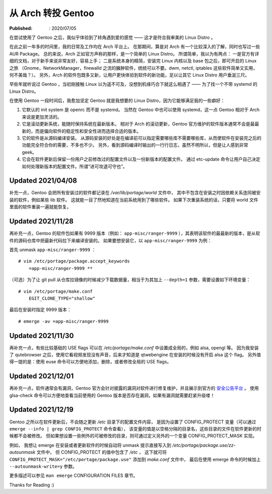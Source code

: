 从 Arch 转投 Gentoo
===================

:Published: : 2020/07/05

.. meta::
    :description: 在使用一年多的 Arch 之后，转到 Gentoo 门下。它是如何吸引我的？和 Arch 相比又有什么异同？

在尝试使用了 Gentoo 之后，我似乎体验到了转角遇到爱的感觉 —— 这才是符合我审美的 Linux Distro 。

在此之前一年多的时间里，我的日常及工作均在 Arch 平台上。
在那期间，算是对 Arch 有一个比较深入的了解，同时也写过一些 AUR Package。
总的来说，Arch 正如官方声称的那样，是一个简单的 Linux Distro。
所谓简单，我以为有两点：
一是官方有详细的文档，对于新手来说非常友好，容易上手；
二是系统本身的精简，安装完 Linux 内核以及 base 包之后，即可开启的 Linux 之旅
（Gnome，NetworkManager，firewalld 之流的臃肿软件，统统可以不要。dwm, netctl, iptables 这些软件简单又实用，何不美哉？）。
另外，Arch 的软件包既多又新，让用户更快体验到软件的新功能，足以让其它 Linux Distro 用户垂涎三尺。

早些年就听说过 Gentoo ，当初刚接触 Linux 以为遥不可及，没想到机缘巧合下就这么相遇了 —— 为了找一个不带 systemd 的 Linux Distro。

在使用 Gentoo 一段时间后，我愈加坚定 Gentoo 就是我想要的 Linux Distro，因为它能够满足我的一些癖好：

1. 它默认的 init system 是 openrc 而不是 systemd。
   当然在 Gentoo 中也可以使用 systemd，这一点 Gentoo 相对于 Arch 来说是更加灵活的。

2. 它是滚动更新系统，能随时保持系统在最新版本。
   相对于 Arch 的滚动更新，Gentoo 官方维护的软件版本通常不会是最最新的，而是偏向软件的稳定性和安全性进而选择合适的版本。

3. 它的软件是从源码编译安装。
   从源码安装的好处是在编译前可以指定需要哪些库不需要哪些库，从而使软件在安装完之后的功能完全符合你的需要，不多也不少。
   另外，看到源码编译时输出的一行行日志，虽然不明所以，但是让人感到非常 geek。

4. 它会在软件更新后保留一份用户之前修改过的配置文件以及一份新版本的配置文件。
   通过 etc-update 命令让用户自己决定如何处理新版本的配置文件。所谓“进可攻退可守也”。

Updated 2021/04/08
------------------

补充一点，Gentoo 会把所有安装过的软件都记录在 */var/lib/portage/world* 文件中，
其中不包含在安装之时因依赖关系连同被安装的软件，例如某些 lib 软件。
这就能一目了然地知道在当前系统用到了哪些软件。
如果下次重装系统的话，只要将 world 文件里面的软件重装一遍就能恢复。

Updated 2021/11/28
------------------

再补充一点，Gentoo 的软件包如果有 9999 版本（例如： ``app-misc/ranger-9999`` ），其表明该软件的最最新的版本，是从软件的源码仓库中把最新代码拉下来编译安装的。
如果要想安装它，以 ``app-misc/ranger-9999`` 为例：

首先 unmask ``app-misc/ranger-9999`` ： ::

    # vim /etc/portage/package.accept_keywords
        =app-misc/ranger-9999 **

（可选）为了让 git pull 从仓库拉镜像的时候减少下载数据量，相当于为其加上 ``--depth=1`` 参数，需要设置如下环境变量： ::

    # vim /etc/portage/make.conf
        EGIT_CLONE_TYPE="shallow"

最后在安装时指定 9999 版本： ::

    # emerge -av =app-misc/ranger-9999

Updated 2021/11/30
------------------

再补充一点，有些比较基础的 USE flags 可以在 */etc/portage/make.conf* 中设置成全局的，例如 alsa, opengl 等。
因为我安装了 qutebrowser 之后，使用它看视频发现没有声音，后来才知道是 qtwebengine 在安装的时候没有开启 alsa 这个 flag。
另外值得一提的是：使用 euse 命令可以方便地添加，删除，或者修改全局的 USE flags。

Updated 2021/12/01
------------------

再补充一点，软件通常会有漏洞，Gentoo 官方会针对披露的漏洞对软件进行修复维护，并且展示到官方的 `安全公告平台 <https://security.gentoo.org/glsa/>`_ 。
使用 glsa-check 命令可以方便地查看当前使用的 Gentoo 版本是否存在漏洞，如果有漏洞就需要赶紧升级喽！

Updated 2021/12/19
------------------

Gentoo 之所以在软件更新后，不会随之更新 */etc* 目录下的配置文件内容，
是因为设置了 CONFIG_PROTECT 变量（可以通过 ``emerge --info | grep CONFIG_PROTECT`` 命令查看），
该变量的值是以空格分隔的目录名，这些目录的文件在软件更新的时候都不会被修改。
但如果想设置一些例外的可被修改的目录，则可通过定义另外的一个变量 CONFIG_PROTECT_MASK 实现。

例如，
我想让 emerge 在安装或者更新软件的时候自动将 unmask 提示直接写入到 */etc/portage/package.use/zz-autounmask* 文件中，
但 CONFIG_PROTECT 的值中包含了 */etc* ，
这下就可将 ``CONFIG_PROTECT_MASK="/etc/portage/package.use"`` 添加到 *make.conf* 文件中，
最后在使用 emerge 命令的时候加上 ``--autounmask-write=y`` 参数。

更多描述可以参见 ``man emerge`` CONFIGURATION FILES 章节。

Thanks for Reading :)

